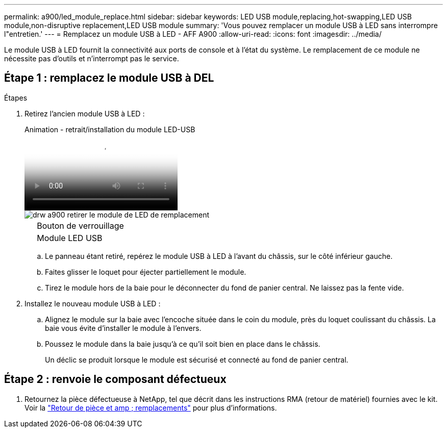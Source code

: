 ---
permalink: a900/led_module_replace.html 
sidebar: sidebar 
keywords: LED USB module,replacing,hot-swapping,LED USB module,non-disruptive replacement,LED USB module 
summary: 'Vous pouvez remplacer un module USB à LED sans interrompre l"entretien.' 
---
= Remplacez un module USB à LED - AFF A900
:allow-uri-read: 
:icons: font
:imagesdir: ../media/


[role="lead"]
Le module USB à LED fournit la connectivité aux ports de console et à l'état du système. Le remplacement de ce module ne nécessite pas d'outils et n'interrompt pas le service.



== Étape 1 : remplacez le module USB à DEL

.Étapes
. Retirez l'ancien module USB à LED :
+
.Animation - retrait/installation du module LED-USB
video::eb715462-cc20-454f-bcf9-adf9016af84e[panopto]
+
image::../media/drw_a900_remove_replace_LED_mod.png[drw a900 retirer le module de LED de remplacement]

+
[cols="10,90"]
|===


 a| 
image:../media/legend_icon_01.png[""]
 a| 
Bouton de verrouillage



 a| 
image:../media/legend_icon_02.png[""]
 a| 
Module LED USB

|===
+
.. Le panneau étant retiré, repérez le module USB à LED à l'avant du châssis, sur le côté inférieur gauche.
.. Faites glisser le loquet pour éjecter partiellement le module.
.. Tirez le module hors de la baie pour le déconnecter du fond de panier central. Ne laissez pas la fente vide.


. Installez le nouveau module USB à LED :
+
.. Alignez le module sur la baie avec l'encoche située dans le coin du module, près du loquet coulissant du châssis. La baie vous évite d'installer le module à l'envers.
.. Poussez le module dans la baie jusqu'à ce qu'il soit bien en place dans le châssis.
+
Un déclic se produit lorsque le module est sécurisé et connecté au fond de panier central.







== Étape 2 : renvoie le composant défectueux

. Retournez la pièce défectueuse à NetApp, tel que décrit dans les instructions RMA (retour de matériel) fournies avec le kit. Voir la https://mysupport.netapp.com/site/info/rma["Retour de pièce et amp ; remplacements"^] pour plus d'informations.

